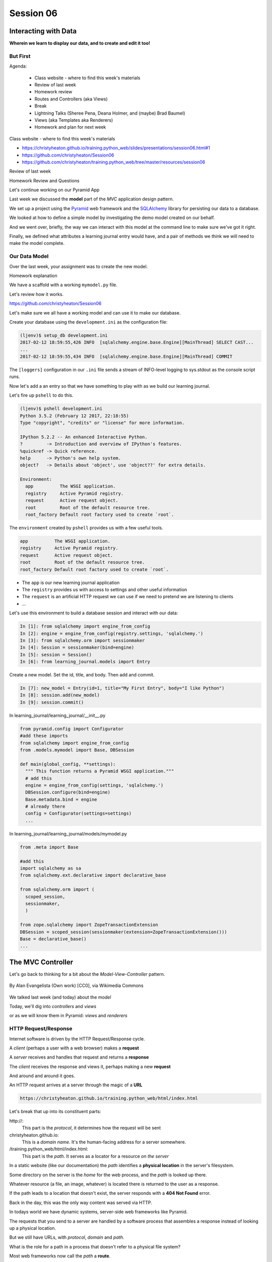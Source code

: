 .. slideconf::
    :autoslides: True

**********
Session 06
**********

.. image:: /_static/lj_entry.png
    :width: 65%
    :align: center

Interacting with Data
=====================

**Wherein we learn to display our data, and to create and edit it too!**

But First
---------

.. rst-class:: build left
.. container::

Agenda:

    .. rst-class:: build

    * Class website - where to find this week's materials
    * Review of last week
    * Homework review
    * Routes and Controllers (aka Views)
    * Break
    * Lightning Talks (Sheree Pena, Deana Holmer, and (maybe) Brad Baumel)
    * Views (aka Templates aka Renderers)
    * Homework and plan for next week


.. nextslide::

.. rst-class:: build left
.. container::

    Class website - where to find this week's materials

    .. rst-class:: build

    * https://christyheaton.github.io/training.python_web/slides/presentations/session06.html#1
    * https://github.com/christyheaton/Session06
    * https://github.com/christyheaton/training.python_web/tree/master/resources/session06

.. nextslide::

.. rst-class:: large centered

Review of last week


.. nextslide::

.. rst-class:: large centered

Homework Review and Questions


.. nextslide::

.. rst-class:: large centered

Let's continue working on our Pyramid App

.. nextslide::

Last week we discussed the **model** part of the *MVC* application design
pattern.

.. rst-class:: build
.. container::

    We set up a project using the `Pyramid`_ web framework and the `SQLAlchemy`_
    library for persisting our data to a database.

    We looked at how to define a simple model by investigating the demo model
    created on our behalf.

    And we went over, briefly, the way we can interact with this model at the
    command line to make sure we've got it right.

    Finally, we defined what attributes a learning journal entry would have,
    and a pair of methods we think we will need to make the model complete.

.. _Pyramid: http://www.pylonsproject.org/projects/pyramid/about
.. _SQLAlchemy: http://docs.sqlalchemy.org/en/rel_0_9/

Our Data Model
--------------

Over the last week, your assignment was to create the new model.

.. rst-class:: build
.. container::

  Homework explanation


.. nextslide:: A Complete Example

We have a scaffold with a working ``mymodel.py`` file.

Let's review how it works.

https://github.com/christyheaton/Session06


.. nextslide:: The Database

Let's make sure we all have a working model and can use it to make
our database.


.. nextslide:: Create the Database

.. rst-class:: build
.. container::

    Create your database using the ``development.ini`` as the configuration file:

    .. code-block:: bash

        (ljenv)$ setup_db development.ini
        2017-02-12 18:59:55,426 INFO  [sqlalchemy.engine.base.Engine][MainThread] SELECT CAST...
        ...
        2017-02-12 18:59:55,434 INFO  [sqlalchemy.engine.base.Engine][MainThread] COMMIT

    The ``[loggers]`` configuration in our ``.ini`` file sends a stream of
    INFO-level logging to sys.stdout as the console script runs.


.. nextslide:: Starter Data

Now let's add a an entry so that we have something to play with as
we build our learning journal.


.. nextslide:: The ``pshell`` command

Let's fire up ``pshell`` to do this.

.. rst-class:: build
.. container::

    .. code-block:: bash

        (ljenv)$ pshell development.ini
        Python 3.5.2 (February 12 2017, 22:18:55)
        Type "copyright", "credits" or "license" for more information.

        IPython 5.2.2 -- An enhanced Interactive Python.
        ?         -> Introduction and overview of IPython's features.
        %quickref -> Quick reference.
        help      -> Python's own help system.
        object?   -> Details about 'object', use 'object??' for extra details.

        Environment:
          app          The WSGI application.
          registry     Active Pyramid registry.
          request      Active request object.
          root         Root of the default resource tree.
          root_factory Default root factory used to create `root`.


.. nextslide::

The ``environment`` created by ``pshell`` provides us with a few useful tools.

.. code-block:: bash

    app          The WSGI application.
    registry     Active Pyramid registry.
    request      Active request object.
    root         Root of the default resource tree.
    root_factory Default root factory used to create `root`.

.. rst-class:: build

* The ``app`` is our new learning journal application
* The ``registry`` provides us with access to settings and other useful
  information
* The ``request`` is an artificial HTTP request we can use if we need to
  pretend we are listening to clients
* ...


.. nextslide::

Let's use this environment to build a database session and interact with our
data:

.. code-block:: ipython

    In [1]: from sqlalchemy import engine_from_config
    In [2]: engine = engine_from_config(registry.settings, 'sqlalchemy.')
    In [3]: from sqlalchemy.orm import sessionmaker
    In [4]: Session = sessionmaker(bind=engine)
    In [5]: session = Session()
    In [6]: from learning_journal.models import Entry


.. nextslide:: Add an Entry

Create a new model. Set the id, title, and body. Then add and commit.

.. rst-class:: build
.. container::

    .. code-block:: ipython

        In [7]: new_model = Entry(id=1, title="My First Entry", body="I like Python")
        In [8]: session.add(new_model)
        In [9]: session.commit()


.. nextslide:: Connect database to application

In learning_journal/learning_journal/__init__.py

.. code-block:: python

    from pyramid.config import Configurator
    #add these imports
    from sqlalchemy import engine_from_config
    from .models.mymodel import Base, DBSession

    def main(global_config, **settings):
      """ This function returns a Pyramid WSGI application."""
      # add this
      engine = engine_from_config(settings, 'sqlalchemy.')
      DBSession.configure(bind=engine)
      Base.metadata.bind = engine
      # already there
      config = Configurator(settings=settings)
      ...


.. nextslide:: Connect database to application

In learning_journal/learning_journal/models/mymodel.py

.. code-block:: python

    from .meta import Base

    #add this
    import sqlalchemy as sa
    from sqlalchemy.ext.declarative import declarative_base

    from sqlalchemy.orm import (
      scoped_session,
      sessionmaker,
      )

    from zope.sqlalchemy import ZopeTransactionExtension
    DBSession = scoped_session(sessionmaker(extension=ZopeTransactionExtension()))
    Base = declarative_base()
    ...


The MVC Controller
==================

.. rst-class:: left
.. container::

    Let's go back to thinking for a bit about the *Model-View-Controller*
    pattern.

    .. figure:: http://upload.wikimedia.org/wikipedia/commons/4/40/MVC_passive_view.png
        :align: center
        :width: 25%

        By Alan Evangelista (Own work) [CC0], via Wikimedia Commons

    .. rst-class:: build
    .. container::

        We talked last week (and today) about the *model*

        Today, we'll dig into *controllers* and *views*

        or as we will know them in Pyramid: *views* and *renderers*


HTTP Request/Response
---------------------

Internet software is driven by the HTTP Request/Response cycle.

.. rst-class:: build
.. container::

    A *client* (perhaps a user with a web browser) makes a **request**

    A *server* receives and handles that request and returns a **response**

    The *client* receives the response and views it, perhaps making a new
    **request**

    And around and around it goes.

.. nextslide:: URLs

An HTTP request arrives at a server through the magic of a **URL**

.. code-block:: bash

    https://christyheaton.github.io/training.python_web/html/index.html

.. rst-class:: build
.. container::

    Let's break that up into its constituent parts:

    .. rst-class:: build

    \http://:
      This part is the *protocol*, it determines how the request will be sent

    christyheaton.github.io:
      This is a *domain name*.  It's the human-facing address for a server
      somewhere.

    /training.python_web/html/index.html:
      This part is the *path*.  It serves as a locator for a resource *on the
      server*

.. nextslide:: Paths

In a static website (like our documentation) the *path* identifies a **physical
location** in the server's filesystem.

.. rst-class:: build
.. container::

    Some directory on the server is the *home* for the web process, and the
    *path* is looked up there.

    Whatever resource (a file, an image, whatever) is located there is returned
    to the user as a response.

    If the path leads to a location that doesn't exist, the server responds
    with a **404 Not Found** error.

    Back in the day, this was the only way content was served via
    HTTP.

.. nextslide:: Paths in an MVC System

In todays world we have dynamic systems, server-side web frameworks like
Pyramid.

.. rst-class:: build
.. container::

    The requests that you send to a server are handled by a software process
    that assembles a response instead of looking up a physical location.

    But we still have URLs, with *protocol*, *domain* and *path*.

    What is the role for a path in a process that doesn't refer to a physical
    file system?

    Most web frameworks now call the *path* a **route**.

    They provide a way of matching *routes* to the code that will be run to
    handle requests.

Routes in Pyramid
-----------------

In Pyramid, routes are handled as *configuration* and are referenced in
the *main* function in ``__init__.py``:

.. code-block:: python

    # learning_journal/__init__.py
    def main(global_config, **settings):
        # ...
        config.include('.routes')
        # ...

.. nextslide::

They are set up in ``routes.py``

.. rst-class:: build
.. container::

.. code-block:: python

    # learning_journal/routes.py
    def includeme(config):
        config.add_static_view('static', 'static', cache_max_age=3600)
        config.add_route('home', '/')

Our code template created a sample route for us, using the ``add_route``
method of the ``Configurator`` class.

The ``add_route`` method has two required arguments: a *name* and a
*pattern*

In our sample route, the *name* is ``'home'``

In our sample route, the *pattern* is ``'/'``

.. nextslide::

When a request comes in to a Pyramid application, the framework looks at all
the *routes* that have been configured.

.. rst-class:: build
.. container::

    One by one, in order, it tries to match the *path* of the incoming request
    against the *pattern* of the route.

    As soon as a *pattern* matches the *path* from the incoming request, that
    route is used and no further matching is performed.

    If no route is found that matches, then the request will automatically get
    a **404 Not Found** error response.

    In our sample app, we have one sample *route* named ``'home'``, with a
    pattern of ``/``.

    This means that any request that comes in for ``/`` will be matched to this
    route, and any other request will be **404**.

.. nextslide:: Routes as API

In a very real sense, the *routes* defined in an application *are* the public
API.

.. rst-class:: build
.. container::

    Any route that is present represents something the user can do.

    Any route that is not present is something the user cannot do.

    You can use the proper definition of routes to help conceptualize what your
    app will do.

    What routes might we want for a learning journal application?

    What will our application do?

.. nextslide:: Defining our Routes

Let's add routes for our application.

.. rst-class:: build
.. container::

    Open ``learning_journal/routes.py``.

    For our list page, the existing ``'home'`` route will do fine, leave it.

    Add the following two routes:

    .. code-block:: python

        config.add_route('home', '/') # already there
        config.add_route('detail', '/journal/{id:\d+}')
        config.add_route('action', '/journal/{action}')

    The ``'detail'`` route will serve a single journal entry, identified by an
    ``id``.

    The ``action`` route will serve ``create`` and ``edit`` views, depending on
    the ``action`` specified.

    In both cases, we want to capture a portion of the matched path to use
    information it provides.

.. nextslide:: Matching an ID

In a pattern, you can capture a ``path segment`` *replacement
marker*, a valid Python symbol surrounded by curly braces:

.. rst-class:: build
.. container::

    ::

        /home/{foo}/

    If you want to match a particular pattern, like digits only, add a
    *regular expression*::

        /journal/{id:\d+}

    Matched path segments are captured in a ``matchdict``::

        # pattern          # actual url   # matchdict
        /journal/{id:\d+}  /journal/27    {'id': '27'}

    The ``matchdict`` is made available as an attribute of the *request object*

    (more on that soon)


.. nextslide:: Connecting Routes to Views

In Pyramid, a *route* is connected by configuration to a *view*.

.. rst-class:: build
.. container::

    In our app, a sample view has been created for us, in ``views/default.py``:

    .. code-block:: python

        @view_config(route_name='home', renderer='../templates/mytemplate.jinja2')
        def my_view(request):
            # ...

    The order in which *routes* are configured *is important*, so that must be
    done in ``routes.py``.

    The order in which views are connected to routes *is not important*, so the
    *declarative* ``@view_config`` decorator can be used.

    When ``config.scan`` is called, all files in our application are searched
    for such *declarative configuration* and it is added.

The Pyramid View
----------------

Let's imagine that a *request* has come to our application for the path
``'/'``.

.. rst-class:: build
.. container::

    The framework made a match of that path to a *route* with the pattern ``'/'``.

    Configuration connected that route to a *view* in our application.

    Now, the view that was connected will be *called*, which brings us to the
    nature of *views*

    .. rst-class:: centered

    --A Pyramid view is a *callable* that takes *request* as an argument--

    Remember what a *callable* is?

.. nextslide:: What the View Does

So, a *view* is a callable that takes the *request* as an argument.

.. rst-class:: build
.. container::

    It can then use information from that request to build appropriate data,
    perhaps using the application's *models*.

    Then, it returns the data it assembled, passing it on to a `renderer`_.

    Which *renderer* to use is determined, again, by configuration:

    .. code-block:: python

        @view_config(route_name='home', renderer='../templates/mytemplate.jinja2')
        def my_view(request):
            # ...

    More about this in a moment.

    The *view* stands at the intersection of *input data*, the application
    *model* and *renderers* that offer rendering of the results.

    It is the *Controller* in our MVC application.

.. _renderer: http://docs.pylonsproject.org/projects/pyramid/en/1.5-branch/narr/renderers.html


.. nextslide:: Adding Stub Views

Add temporary views to our application in ``views\default.py`` (and comment out the
sample view):

.. code-block:: python

    @view_config(route_name='home', renderer='string')
    def index_page(request):
        return 'list page'

    @view_config(route_name='detail', renderer='string')
    def view(request):
        return 'detail page'

    @view_config(route_name='action', match_param='action=create', renderer='string')
    def create(request):
        return 'create page'

    @view_config(route_name='action', match_param='action=edit', renderer='string')
    def update(request):
        return 'edit page'

.. nextslide:: Testing Our Views

Now we can verify that our view configuration has worked.

.. rst-class:: build
.. container::

    Make sure your virtualenv is properly activated, and start the web server:

    .. code-block:: bash

        (ljenv)$ pserve development.ini
        Starting server in PID 84467.
        serving on http://0.0.0.0:6543

    Then try viewing some of the expected application urls:

    .. rst-class:: build

    * http://localhost:6543/
    * http://localhost:6543/journal/1
    * http://localhost:6543/journal/create
    * http://localhost:6543/journal/edit

    What happens if you visit a URL that *isn't* in our configuration?

.. nextslide:: Interacting With the Model

Now that we've got temporary views that work, we can fix them to get
information from our database

.. rst-class:: build
.. container::

    We'll begin with the list view.

    We need some code that will fetch all the journal entries we've written, in
    reverse order, and hand that collection back for rendering.

    .. code-block:: python

        from ..models.mymodel import Entry, DBSession # <- Add this import


        # and update this view function
        def index_page(request):
            entries = Entry.all()
            return {'entries': entries}

.. nextslide:: Using the ``matchdict``

Next, we want to write the view for a single entry.

.. rst-class:: build
.. container::

    We'll need to use the ``id`` value our route captures into the
    ``matchdict``.

    Remember that the ``matchdict`` is an attribute of the request.

    We'll get the ``id`` from there, and use it to get the correct entry.

    .. code-block:: python

        # add this import at the top
        from pyramid.httpexceptions import HTTPNotFound

        # and update this view function:
        def view(request):
            this_id = request.matchdict.get('id', -1)
            entry = Entry.by_id(this_id)
            if not entry:
                return HTTPNotFound()
            return {'entry': entry}

.. nextslide:: Testing Our Views

We can now verify that these views work correctly.

.. rst-class:: build
.. container::

    Make sure your virtualenv is properly activated, and start the web server:

    .. code-block:: bash

        (ljenv)$ pserve development.ini
        Starting server in PID 84467.
        serving on http://0.0.0.0:6543

    Then try viewing the list page and an entry page:

    * http://localhost:6543
    * http://localhost:6543/journal/1

    What happens when you request an entry with an id that isn't in the
    database?

    * http://localhost:6543/journal/100


Break
-----

When we come back:

Lightning Talks (Sheree Pena, Deana Holmer, and (maybe) Brad Baumel)

Settings up our views (aka Templates aka Renderers)


The MVC View
============

.. rst-class:: left
.. container::

    Again, back to the *Model-View-Controller* pattern.

    .. figure:: http://upload.wikimedia.org/wikipedia/commons/4/40/MVC_passive_view.png
        :align: center
        :width: 25%

        By Alan Evangelista (Own work) [CC0], via Wikimedia Commons

    .. rst-class:: build
    .. container::

        We've built a *model* and we've created some *controllers* that use it.

        In Pyramid, we call *controllers* **views** and they are callables that
        take *request* as an argument.

        Let's turn to the last piece of the *MVC* patter, the *view*

Presenting Data
---------------

The job of the *view* in the *MVC* pattern is to present data in a format that
is readable to the user of the system.

.. rst-class:: build
.. container::

    There are many ways to present data.

    Some are readable by humans (tables, charts, graphs, HTML pages, text
    files).

    Some are more for machines (xml files, csv, json).

    Which of these formats is the *right one* depends on your purpose.

    What is the purpose of our learning journal?

Pyramid Renderers
-----------------

In Pyramid, the job of presenting data is performed by a *renderer*.

.. rst-class:: build
.. container::

    So we can consider the Pyramid **renderer** to be the *view* in our *MVC*
    app.

    We've already seen how we can connect a *renderer* to a Pyramid *view* with
    configuration.

    In fact, we have already done so, using a built-in renderer called
    ``'string'``.

    This renderer converts the return value of its *view* to a string and sends
    that back to the client as an HTTP response.

    But the result isn't so nice looking.

.. nextslide:: Template Renderers

The `built-in renderers` (``'string'``, ``'json'``, ``'jsonp'``) in Pyramid are
not the only ones available.

.. _built-in renderers: http://docs.pylonsproject.org/projects/pyramid/en/1.5-branch/narr/renderers.html#built-in-renderers

.. rst-class:: build
.. container::

    There are add-ons to Pyramid that support using various *template
    languages* as renderers.

    In fact, one of these was installed by default when you created this
    project.

.. nextslide:: Configuring a Template Renderer

The `pyramid_jinja2` package supports using the `jinja2` template
language.

.. code-block:: python

    # in setup.py
    requires = [
        # ...
        'pyramid_jinja2',
        # ...
    ]

    # in learning_journal/__init__.py
    def main(global_config, **settings):
        # ...
        config.include('pyramid_jinja2')

.. nextslide:: Jinja2 Templates

We will use *Jinja2* templates in our project.

.. rst-class:: build
.. container::

    Let's learn a bit about how `Jinja2 templates`_ work.

.. _Jinja2 templates: http://jinja.pocoo.org/docs/templates/

Jinja2 Template Basics
----------------------

We'll start with the absolute basics.

.. rst-class:: build
.. container::

    Fire up an iPython interpreter, using your `ljenv` virtualenv:

    .. code-block:: bash

        (ljenv)$ ipython
        ...
        In [1]:

    Then import the ``Template`` class from the ``jinja2`` package:

    .. code-block:: ipython

        In [1]: from jinja2 import Template

.. nextslide:: Templates are Strings

A template is constructed with a simple string:

.. code-block:: ipython

    In [2]: t1 = Template("Hello {{ name }}, how are you")

.. rst-class:: build
.. container::

    Here, we've simply typed the string directly, but it is more common to
    build a template from the contents of a *file*.

    Notice that our string has some odd stuff in it: ``{{ name }}``.

    This is called a *placeholder* and when the template is *rendered* it is
    replaced.

.. nextslide:: Rendering a Template

Call the ``render`` method, providing *context*:

.. code-block:: ipython

    In [3]: t1.render(name="Cosmo")
    Out[3]: 'Hello Cosmo, how are you'
    In [4]: t1.render(name="Sherry")
    Out[4]: 'Hello Sherry, how are you'

.. rst-class:: build
.. container::

    *Context* can either be keyword arguments, or a dictionary

    Note the resemblance to something you've seen before:

    .. code-block:: python

        >>> "This is {owner}'s string".format(owner="Christy")
        'This is Christy's string'


.. nextslide:: Dictionaries in Context

Dictionaries passed in as part of the *context* can be addressed with *either*
subscript or dotted notation:

.. code-block:: ipython

    In [5]: person = {'first_name': 'Princess',
       ...:           'last_name': 'Leia'}
    In [6]: t2 = Template("{{ person.last_name }}, {{ person['first_name'] }}")
    In [7]: t2.render(person=person)
    Out[7]: 'Leia, Princess'

.. rst-class:: build

* Jinja2 will try the *correct* way first (attr for dotted, item for
  subscript).
* If nothing is found, it will try the opposite.
* If nothing is found, it will return an *undefined* object.


.. nextslide:: Objects in Context

The exact same is true of objects passed in as part of *context*:

.. rst-class:: build
.. container::

    .. code-block:: ipython

        In [8]: t3 = Template("{{ obj.x }} + {{ obj['y'] }} = Fun!")
        In [9]: class Game(object):
           ...:     x = 'kittens'
           ...:     y = 'yarn'
           ...:
        In [10]: bathtime = Game()
        In [11]: t3.render(obj=bathtime)
        Out[11]: 'kittens + yarn = Fun!'

    This means your templates can be agnostic as to the nature of the
    things found in *context*

.. nextslide:: Filtering values in Templates

You can apply `filters`_ to the data passed in *context* with the pipe ('|')
operator:

.. _filters: http://jinja.pocoo.org/docs/dev/templates/#filters

.. code-block:: ipython

    In [12]: t4 = Template("shouted: {{ phrase|upper }}")
    In [13]: t4.render(phrase="this is very important")
    Out[13]: 'shouted: THIS IS VERY IMPORTANT'

.. rst-class:: build
.. container::

    You can also chain filters together:

    .. code-block:: ipython

        In [14]: t5 = Template("confusing: {{ phrase|upper|reverse }}")
        In [15]: t5.render(phrase="howdy doody")
        Out[15]: 'confusing: YDOOD YDWOH'

.. nextslide:: Control Flow

Logical `control structures`_ are also available:

.. _control structures: http://jinja.pocoo.org/docs/dev/templates/#list-of-control-structures

.. rst-class:: build
.. container::

    .. code-block:: ipython

        In [16]: tmpl = """
           ....: {% for item in list %}{{ item}}, {% endfor %}
           ....: """
        In [17]: t6 = Template(tmpl)
        In [18]: t6.render(list=['a', 'b', 'c', 'd', 'e'])
        Out[18]: '\na, b, c, d, e, '

    Any control structure introduced in a template **must** be paired with an
    explicit closing tag (``{% for %}...{% endfor %}``)

    Remember, although template tags like ``{% for %}`` or ``{% if %}`` look a
    lot like Python, *they are not*.

    The syntax is specific and must be followed correctly.

.. nextslide:: Template Tests

There are a number of specialized *tests* available for use with the
``if...elif...else`` control structure:

.. code-block:: ipython

    In [19]: tmpl = """
       ....: {% if phrase is upper %}
       ....:   {{ phrase|lower }}
       ....: {% elif phrase is lower %}
       ....:   {{ phrase|upper }}
       ....: {% else %}{{ phrase }}{% endif %}"""
    In [20]: t7 = Template(tmpl)
    In [21]: t7.render(phrase="FOO")
    Out[21]: '\n\n  foo\n'
    In [22]: t7.render(phrase='bar')
    Out[22]: '\n\n  BAR\n'
    In [23]: t7.render(phrase='This should print as-is')
    Out[23]: '\nThis should print as-is'


.. nextslide:: Basic Expressions

Basic `Python-like expressions`_ are also supported:

.. _Python-like expressions: http://jinja.pocoo.org/docs/dev/templates/#expressions

.. code-block:: ipython

    In [24]: tmpl = """
       ....: {% set sum = 0 %}
       ....: {% for val in values %}
       ....: {{ val }}: {{ sum + val }}
       ....:   {% set sum = sum + val %}
       ....: {% endfor %}
       ....: """
    In [25]: t8 = Template(tmpl)
    In [26]: t8.render(values=range(1, 11))
    Out[26]: '\n\n\n1: 1\n  \n\n2: 3\n  \n\n3: 6\n  \n\n4: 10\n
              \n\n5: 15\n  \n\n6: 21\n  \n\n7: 28\n  \n\n8: 36\n
              \n\n9: 45\n  \n\n10: 55\n  \n\n'


Our Templates
-------------

There's more that Jinja2 templates can do, but it will be easier to introduce
you to that in the context of a working template.  So let's make some.

.. nextslide:: Detail Template

We have a Pyramid view that returns a single entry. Let's create a template to
show it.

.. rst-class:: build
.. container::

    In ``learning_journal/templates`` create a new file ``detail.jinja2``:

    .. code-block:: jinja

        <article>
          <h1>{{ entry.title }}</h1>
          <hr/>
          <p>{{ entry.body }}</p>
          <hr/>
          <p>Created <strong title="{{ entry.created }}">{{entry.created}}</strong></p>
        </article>

    Then wire it up to the detail view in ``views\default.py``:

    .. code-block:: ipython

        # views\default.py
        @view_config(route_name='detail', renderer='templates/detail.jinja2')
        def view(request):
            # ...

.. nextslide:: Try It Out

Now we should be able to see some rendered HTML for our journal entry details.

.. rst-class:: build
.. container::

    Start up your server:

    .. code-block:: bash

        (ljenv)$ pserve development.ini
        Starting server in PID 90536.
        serving on http://0.0.0.0:6543

    Then try viewing an individual journal entry

    * http://localhost:6543/journal/1

.. nextslide:: Listing Page

The index page of our journal should show a list of journal entries, let's do
that next.

.. rst-class:: build
.. container::

    In ``learning_journal/templates`` create a new file ``list.jinja2``:

    .. code-block:: jinja

        {% if entries %}
        <h2>Journal Entries</h2>
        <ul>
          {% for entry in entries %}
            <li>
            <a href="{{ request.route_url('detail', id=entry.id) }}">{{ entry.title }}</a>
            </li>
          {% endfor %}
        </ul>
        {% else %}
        <p>This journal is empty</p>
        {% endif %}

.. nextslide::

It's worth taking a look at a few specifics of this template.

.. rst-class:: build
.. container::

    .. code-block:: jinja

        {% for entry in entries %}
         ...
        {% endfor %}

    Jinja2 templates are rendered with a *context*.

    A Pyramid *view* returns a dictionary, which is passed to the renderer as
    part of that *context*

    This means we can access values we return from our *view* in the *renderer*
    using the names we assigned to them.

.. nextslide::

It's worth taking a look at a few specifics of this template.

    .. code-block:: jinja

        <a href="{{ request.route_url('detail', id=entry.id) }}">{{ entry.title }}</a>

    The *request* object is also placed in the context by Pyramid.

    Request has a method ``route_url`` that will create a URL for a named
    route.

    This allows you to include URLs in your template without needing to know
    exactly what they will be.

    This process is called *reversing*, since it's a bit like a reverse phone
    book lookup.

.. nextslide::

Finally, you'll need to connect this new renderer to your listing view:

.. code-block:: python

    @view_config(route_name='home', renderer='templates/list.jinja2')
    def index_page(request):
        # ...

.. nextslide:: Try It Out

We can now see our list page too.  Let's try starting the server:

.. rst-class:: build
.. container::

    .. code-block:: bash

        (ljenv)$ pserve development.ini
        Starting server in PID 90536.
        serving on http://0.0.0.0:6543

    Then try viewing the home page of your journal:

    * http://localhost:6543/

    Click on the link to an entry, it should work.

.. nextslide:: Sharing Structure

These views are reasonable, if quite plain.

.. rst-class:: build
.. container::

    It'd be nice to put them into something that looks a bit more like a
    website.

    Jinja2 allows you to combine templates using something called
    `template inheritance`_.

    You can create a basic page structure, and then *inherit* that structure in
    other templates.

    In our class resources I've added a page template ``layout.jinja2``.  Copy
    that page to your templates directory

.. _template inheritance: http://jinja.pocoo.org/docs/dev/templates/#template-inheritance

.. nextslide:: ``layout.jinja2``

.. code-block:: jinja

    <!DOCTYPE html>
    <html lang="en">
      <head>
        <meta charset="utf-8">
        <title>Python Learning Journal</title>
        <!--[if lt IE 9]><script src="http://html5shiv.googlecode.com/svn/trunk/html5.js"></script><![endif]-->
      </head>
      <body>
        <header>
          <nav><ul><li><a href="{{ request.route_url('home') }}">Home</a></li></ul></nav>
        </header>
        <main>
          <h1>My Python Journal</h1>
          <section id="content">{% block body %}{% endblock %}</section>
        </main>
        <footer><p>Created in the UW PCE Python Certificate Program</p></footer>
      </body>
    </html>

.. nextslide:: Template Blocks

The important part here is the ``{% block body %}{% endblock %}`` expression.

.. rst-class:: build
.. container::

    This is a template **block** and it is a kind of placeholder.

    Other templates can inherit from this one, and fill that block with
    additional HTML.

    Let's update our detail and list templates:

    .. code-block:: jinja

        {% extends "layout.jinja2" %}
        {% block body %}
        <!-- everything else that was already there goes here -->
        {% endblock %}

.. nextslide:: Try It Out

Let's try starting the server so we can see the result:

.. rst-class:: build
.. container::

    .. code-block:: bash

        (ljenv)$ pserve development.ini
        Starting server in PID 90536.
        serving on http://0.0.0.0:6543

    Then try viewing the home page of your journal:

    * http://localhost:6543/

    Click on the link to an entry, it should work.

    And now you have shared page structure that is in both.

Static Assets
-------------

Although we have a shared structure, it isn't particularly nice to look at.

.. rst-class:: build
.. container::

    Aspects of how a website looks are controlled by CSS (*Cascading Style
    Sheets*).

    Stylesheets are one of what we generally speak of as *static assets*.

    Other static assets include *images* that are part of the look and feel of
    the site (logos, button images, etc) and the *JavaScript* files that add
    client-side dynamic behavior to the site.

.. nextslide:: Static Assets in Pyramid

Serving static assets in Pyramid requires a *static view* to configuration.
Luckily, ``pcreate`` already handled that for us:

.. rst-class:: build
.. container::

    .. code-block:: python

        # in learning_journal/__init__.py
        def main(global_config, **settings):
            # ...
            config.add_static_view('static', 'static', cache_max_age=3600)
            # ...

    The first argument to ``add_static_view`` is a *name* that will need to
    appear in the path of URLs requesting assets.

    The second argument is a *path* that is relative to the package being
    configured.

    Assets referenced by the *name* in a URL will be searched for in the
    location defined by the *path*

    Additional keyword arguments control other aspects of how the view works.

.. nextslide:: Static Assets in Templates

Once you have a static view configured, you can use assets in that location in
templates.

.. rst-class:: build
.. container::

    The *request* object in Pyramid provides a ``static_path`` method that
    will render an appropriate asset path for us.

    Add the following to our ``layout.jinja2`` template:

    .. code-block:: jinja

        <head>
          <!-- ... -->
          <link href="{{ request.static_path('learning_journal:static/styles.css') }}" rel="stylesheet">
        </head>

    The one required argument to ``request.static_path`` is a *path* to an
    asset.

    Note that because any package *might* define a static view, we have to
    specify which package we want to look in.

    That's why we have ``learning_journal:static/styles.css`` in our call.

.. nextslide:: Basic Styles

We have some very basic styles for our learning journal.

.. rst-class:: build
.. container::

    You can find them in ``resources/session06/styles.css``.  Go ahead and copy
    that file.

    Add it to ``learning_journal/static``.

    Then restart your web server and see what a difference a little style
    makes:

    .. code-block:: bash

        (ljenv)$ pserve development.ini
        Starting server in PID 90536.
        serving on http://0.0.0.0:6543

.. nextslide:: The Outcome

Your site should look something like this:

.. figure:: /_static/learning_journal_styled.png
    :align: center
    :width: 75%

    The learning journal with basic styles applied

Getting Interactive
===================

.. rst-class:: left
.. container::

    We have a site that allows us to view a list of journal entries.

    .. rst-class:: build
    .. container::

        We can also view the details of a single entry.

        But as yet, we don't really have any *interaction* in our site yet.

        We can't create new entries.

        Let's add that functionality next.

User Input
----------

In HTML websites, the traditional way of getting input from users is via
`HTML forms`_.

.. rst-class:: build
.. container::

    Forms use *input elements* to allow users to enter data, pick from
    drop-down lists, or choose items via checkbox or radio button.

    It is possible to create plain HTML forms in templates and use them with
    Pyramid.

    It's a lot easier, however, to work with a *form library* to create forms,
    render them in templates and interact with data sent by a client.

    We'll be using a form library called `WTForms`_ in our project

.. _HTML forms: https://developer.mozilla.org/en-US/docs/Web/Guide/HTML/Forms
.. _WTForms: http://wtforms.readthedocs.org/en/latest/

.. nextslide:: Installing WTForms

The first step to working with this library is to install it.

.. rst-class:: build
.. container::

    Start by makin the library as a *dependency* of our package by adding it to
    the *requires* list in ``setup.py``:

    .. code-block:: python

        requires = [
            # ...
            'wtforms', # <- add this to the list
        ]

    Then, re-install our package to download and install the new dependency:

    .. code-block:: bash

        (ljenv)$ python setup.py develop
        ...
        Finished processing dependencies for learning-journal==0.0


.. nextslide:: Installing WTForms

The first step to working with this library is to install it.

.. rst-class:: build
.. container::

    I still had to pip install `wtforms` to get it to work.

    .. code-block:: bash

        (ljenv)$ pip install wtforms


Using WTForms
-------------

We'll want a form to allow a user to create a new Journal Entry.

.. rst-class:: build
.. container::

    Add a new file called ``forms.py`` in our learning_journal package, next to
    ``views\default.py``:

    .. code-block:: python

        from wtforms import Form, TextField, TextAreaField, validators

        strip_filter = lambda x: x.strip() if x else None

        class EntryCreateForm(Form):
            title = TextField(
                'Entry title',
                [validators.Length(min=1, max=255)],
                filters=[strip_filter])
            body = TextAreaField(
                'Entry body',
                [validators.Length(min=1)],
                filters=[strip_filter])

.. nextslide:: Using a Form in a View

Next, we need to add a new view that uses this form to create a new entry.

.. rst-class:: build
.. container::

    Add this to ``views\default.py``:

    .. code-block:: python

        # add these imports
        from pyramid.httpexceptions import HTTPFound
        from .forms import EntryCreateForm

        # and update this view function
        def create(request):
            entry = Entry()
            form = EntryCreateForm(request.POST)
            if request.method == 'POST' and form.validate():
                form.populate_obj(entry)
                DBSession.add(entry)
                return HTTPFound(location=request.route_url('home'))
            return {'form': form, 'action': request.matchdict.get('action')}

.. nextslide:: Testing the Route/View Connection

We already have a route that connects here.  Let's test it.

.. rst-class:: build
.. container::

    Start your server:

    .. code-block:: bash

        (ljenv)$ pserve development.ini
        Starting server in PID 90536.
        serving on http://0.0.0.0:6543

    And then try connecting to the ``action`` route:

    * http://localhost:6543/journal/create

    You should see something like this::

        {'action': u'create', 'form': <learning_journal.forms.EntryCreateForm object at 0x10e7d6b90>}

.. nextslide:: Rendering A Form

Finally, we need to create a template that will render our form.

.. rst-class:: build
.. container::

    Add a new template called ``edit.jinja2`` in
    ``learning_journal/templates``:

    .. code-block:: jinja

        {% extends "templates/layout.jinja2" %}
        {% block body %}
        <form method="POST">
        {% for field in form %}
          {% if field.errors %}
            <ul>
            {% for error in field.errors %}
                <li>{{ error }}</li>
            {% endfor %}
            </ul>
          {% endif %}
            <p>{{ field.label }}: {{ field }}</p>
        {% endfor %}
            <p><input type="submit" name="submit" value="Submit" /></p>
        </form>
        {% endblock %}

.. nextslide:: Connecting the Renderer

You'll need to update the view configuration to use this new renderer.

.. rst-class:: build
.. container::

    Update the configuration in ``learning_journal/views/default.py``:

    .. code-block:: python

        @view_config(route_name='action', match_param='action=create',
                     renderer='templates/edit.jinja2')
        def create(request):
            # ...

    And then you should be able to start your server and test:

    .. code-block:: bash

        (ljenv)$ pserve development.ini
        Starting server in PID 90536.
        serving on http://0.0.0.0:6543

    * http://localhost:6543/journal/create

.. nextslide:: Providing Access

Great!  Now you can add new entries to your journal.

.. rst-class:: build
.. container::

    But in order to do so, you have to hand-enter the url.

    You should add a new link in the UI somewhere that helps you get there more
    easily.

    Add the following to ``list.jinja2``:

    .. code-block:: jinja

        {% extends "layout.jinja2" %}
        {% block body %}
        {% if entries %}
        ...
        {% else %}
        ...
        {% endif %}
        <!-- Add This Link -->
        <p><a href="{{ request.route_url('action', action='create') }}">New Entry</a></p>
        {% endblock %}

Homework
========

.. rst-class:: left
.. container::

    You have a website now that allows you to create, view and list journal
    entries

    .. rst-class:: build
    .. container::

        However, there are still a few flaws in this system.

        You should be able to edit a journal entry that already exists, in case
        you make a spelling error.

        It would also be nice to see a prettier site.

        Let's handle that for homework this week.

Part 1: Add Editing
-------------------

For part one of your assignment, add editing of existing entries. You will need:

* A form that shows an existing entry (what is different about this form from
  one for creating a new entry?)
* A pyramid view that handles that form. It should:

  * Show the form with the requested entry when the page is first loaded
  * Accept edits only on POST
  * Update an existing entry with new data from the form
  * Show the view of the entry after editing so that the user can see the edits
    saved correctly
  * Show errors from form validation, if any are present

* A link somewhere that leads to the editing page for a single entry (probably
  on the view page for a entry)

You'll need to update a bit of configuration, but not much.  Use the create
form we did here in class as an example.

Part 2: Make it Yours
---------------------

I've created for you a very bare-bones layout and stylesheet.

You will certainly want to add a bit of your own style and panache.

Spend a few hours this week playing with the styles and getting a site that
looks more like you want it to look.

The Mozilla Developer Network has `some excellent resources`_ for learning CSS.

In particular, the `Getting Started with CSS`_ tutorial is a thorough
introduction to the basics.

You might also look at their `CSS 3 Demos`_ to help fire up your creative
juices.

Here are a few more resources:

* `A List Apart <http://alistapart.com>`_ offers outstanding articles.  Their
  `Topics list <http://alistapart.com/topics>`_ is worth a browse.
* `Smashing Magazine <http://www.smashingmagazine.com>`_ is another excellent
  resource for articles on design.

.. _some excellent resources: https://developer.mozilla.org/en-US/docs/Web/CSS
.. _Getting Started with CSS: https://developer.mozilla.org/en-US/docs/CSS/Getting_Started
.. _CSS 3 Demos: https://developer.mozilla.org/en-US/demos/tag/tech:css3


Part 3: User Model
------------------

As it stands, our journal accepts entries from anyone who comes by.

Next week we will add security to allow only logged-in users to create and edit
entries.

To do so, we'll need a user model

The model should have:

* An ``id`` field that is a primary key
* A ``username`` field that is unicode, no more than 255 characters, not
  nullable, unique and indexed.
* A ``password`` field that is unicode and not nullable

In addition, the model should have a classmethod that retrieves a specific user
when given a username.

Part 4: Preparation for Deployment
----------------------------------

At the end of class next week we will be deploying our application to Heroku.

You will need to get a free account.

Once you have your free account set up and you have logged in, run through the
`getting started with Python`_ tutorial.

Be sure to at least complete the *set up* step. It will have you install the
Heroku Toolbelt, which you will need to have ready in class.

.. _getting started with Python: https://devcenter.heroku.com/articles/getting-started-with-python#introduction

Submitting Your Work
--------------------

As usual, submit your work by committing and pushing it to your project github
repository

Commit early and commit often.

Write yourself good commit messages explaining what you have done and why.

When you are ready to have your work reviewed, email the link to your
repository to us, we'll take a look and make comments.
